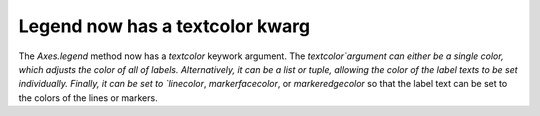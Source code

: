Legend now has a textcolor kwarg
-------------------------------------

The `Axes.legend` method now has a `textcolor` keywork argument. The 
`textcolor`argument can either be a single color, which adjusts the color of 
all of labels. Alternatively, it can be a list or tuple, allowing the color of
the label texts to be set individually. Finally, it can be set to `linecolor`,
`markerfacecolor`, or `markeredgecolor` so that the label text can be set to 
the colors of the lines or markers. 